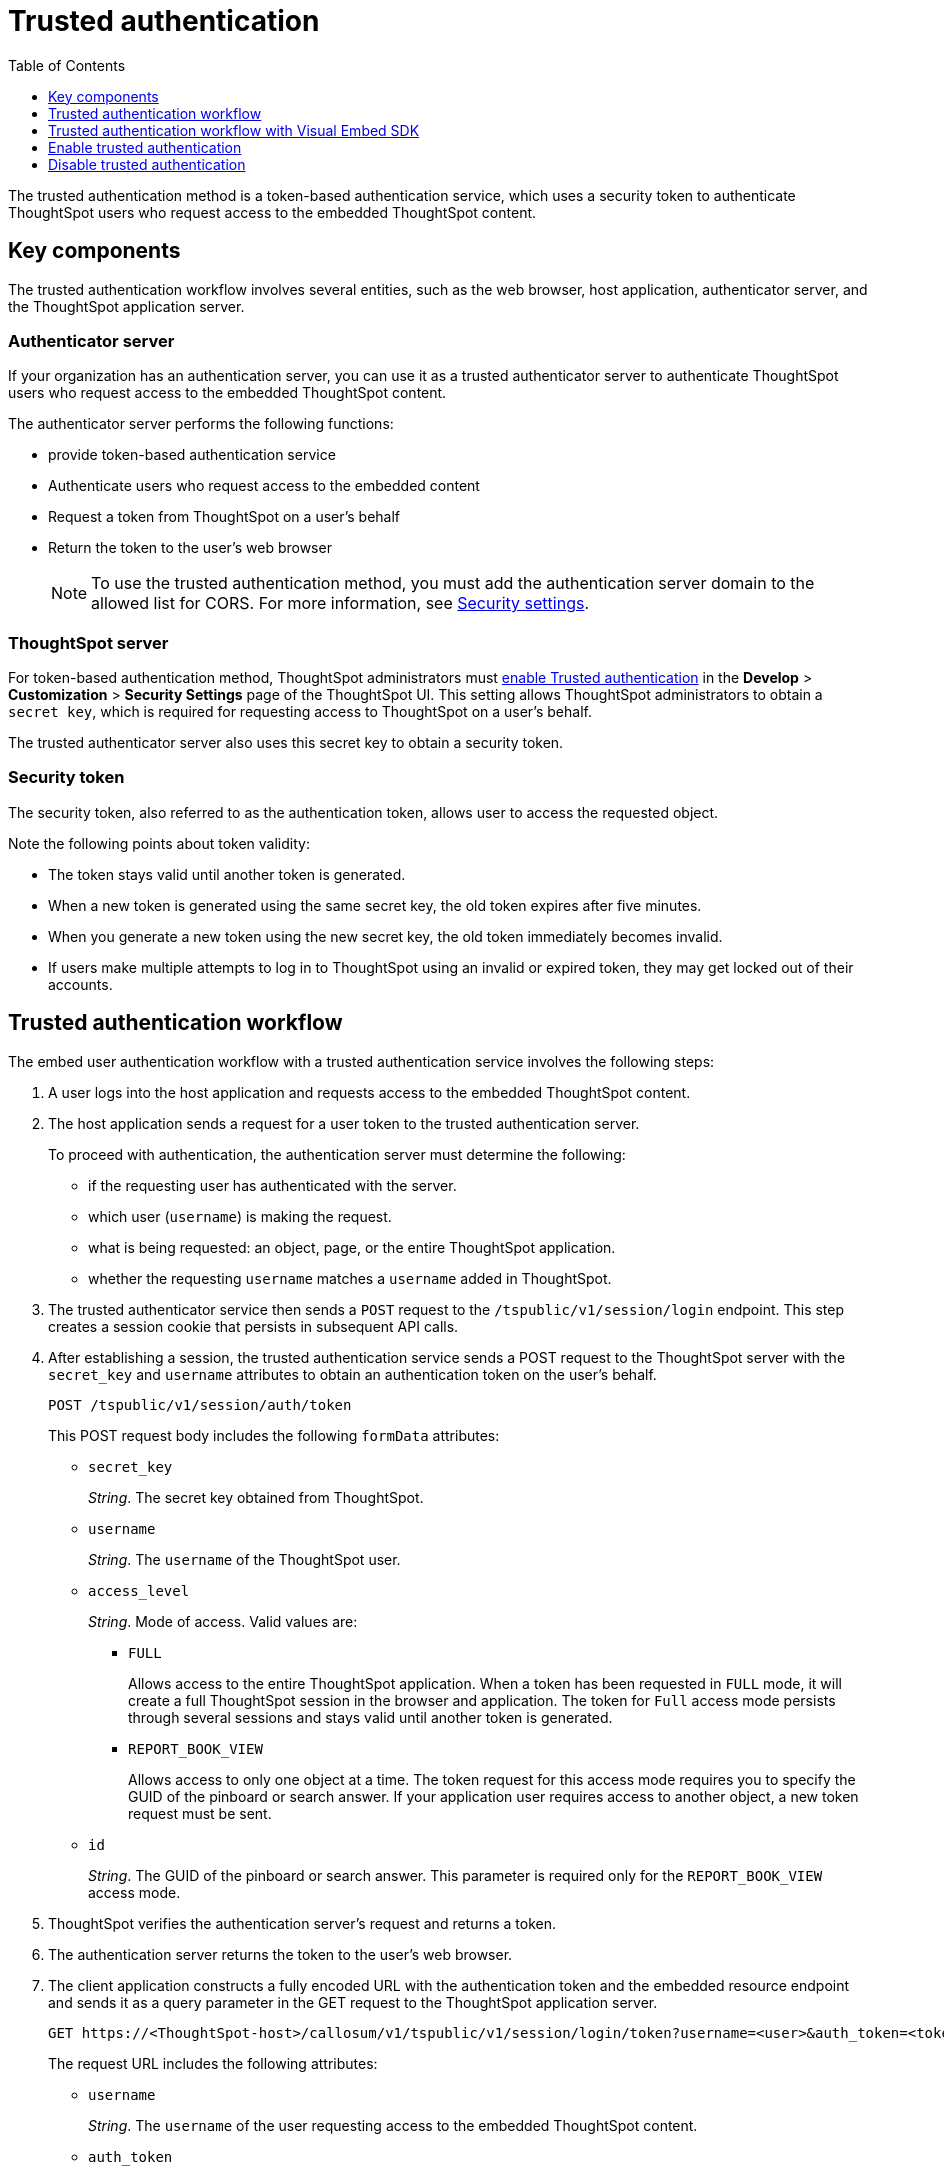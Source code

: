 
= Trusted authentication
:toc: true
:toclevels: 1

:page-title: trusted authentication
:page-pageid: trusted-auth
:page-description: Trusted Authentication


The trusted authentication method is a token-based authentication service, which uses a security token to authenticate ThoughtSpot users who request access to the embedded ThoughtSpot content. 

== Key components

The trusted authentication workflow involves several entities, such as the web browser, host application, authenticator server, and the ThoughtSpot application server.

=== Authenticator server

If your organization has an authentication server, you can use it as a trusted authenticator server to authenticate ThoughtSpot users who request access to the embedded ThoughtSpot content. 

The authenticator server performs the following functions:

* provide token-based authentication service
* Authenticate users who request access to the embedded content
* Request a token from ThoughtSpot on a user’s behalf
* Return the token to the user's web browser 

+
[NOTE]
To use the trusted authentication method, you must add the authentication server domain to the allowed list for CORS. For more information, see xref:security-settings.adoc[Security settings].

=== ThoughtSpot server

For token-based authentication method, ThoughtSpot administrators must  xref:trusted-authentication.adoc#trusted-auth-enable[enable Trusted authentication] in the *Develop* > *Customization* > *Security Settings* page of the ThoughtSpot UI. This setting allows ThoughtSpot administrators to obtain a `secret key`, which is required for requesting access to ThoughtSpot on a user’s behalf.

The trusted authenticator server also uses this secret key to obtain a security token.

=== Security token

The security token, also referred to as the authentication token, allows user to access the requested object. 

Note the following points about token validity:

* The token stays valid until another token is generated. 
* When a new token is generated using the same secret key, the old token expires after five minutes.
* When you generate a new token using the new secret key, the old token immediately becomes invalid.
* If users make multiple attempts to log in to ThoughtSpot using an invalid or expired token, they may get locked out of their accounts.
 
== Trusted authentication workflow 
The embed user authentication workflow with a trusted authentication service involves the following steps:

. A user logs into the host application and requests access to the embedded ThoughtSpot content.
. The host application sends a request for a user token to the trusted authentication server.
+
To proceed with authentication, the authentication server must determine the following:

 * if the requesting user has authenticated with the server.
 * which user (`username`) is making the request.
 * what is being requested: an object, page, or the entire ThoughtSpot application.
 * whether the requesting `username` matches a `username` added in ThoughtSpot.
. The trusted authenticator service then sends a `POST` request to the `/tspublic/v1/session/login` endpoint. This step creates a session cookie that persists in subsequent API calls. 
. After establishing a session, the trusted authentication service sends a POST request to the ThoughtSpot server with the `secret_key` and `username` attributes to obtain an authentication token on the user's behalf.
+
----
POST /tspublic/v1/session/auth/token
----
+
This POST request body includes the following `formData` attributes:

* `secret_key`
+

__String__. The secret key obtained from ThoughtSpot.  

* `username`
+
__String__. The `username` of the ThoughtSpot user.  

* `access_level`
+
__String__. Mode of access. Valid values are:

** `FULL` 
+

Allows access to the entire ThoughtSpot application. When a token has been requested in `FULL` mode, it will create a full ThoughtSpot session in the browser and application. The token for `Full` access mode persists through several sessions and stays valid until another token is generated.


** `REPORT_BOOK_VIEW`
+
Allows access to only one object at a time. The token request for this access mode requires you to specify the GUID of the pinboard or search answer. If your application user requires access to another object, a new token request must be sent. 

* `id` 
+
__String__. The GUID of the pinboard or search answer. 
This parameter is required only for the `REPORT_BOOK_VIEW` access mode.

. ThoughtSpot verifies the authentication server's request and returns a token.
. The authentication server returns the token to the user's web browser.
. The client application constructs a fully encoded URL with the authentication token and the embedded resource endpoint and sends it as a query parameter in the GET request to the ThoughtSpot application server.
+
[source, HTML]
----
GET https://<ThoughtSpot-host>/callosum/v1/tspublic/v1/session/login/token?username=<user>&auth_token=<token>&redirect_url=<full-encoded-url-with-auth-token>
----
The request URL includes the following attributes:


* `username`
+
_String_. The `username` of the user requesting access to the embedded ThoughtSpot content.

* `auth_token`
+
_String_. The authentication token obtained for the user in step 5.

* `redirect_url`
+
_String_. The URL to which the user is redirected after successful authentication. The URL is fully encoded and includes the authentication token obtained for the user.
+
For example, if the user has requested access to a specific visualization on a pinboard, the redirect URL includes the domain to which the user is redirected, the auth token string obtained for the user, visualization ID, and pinboard ID.
+
[source, HTML]
----
https://<redirect-domain>/?authtoken=<user_auth_token>&embedApp=true&primaryNavHidden=true#/embed/viz/<pinboard_id>/<viz-id>
----
[NOTE]
The request URL includes the `auth_token` attribute and the redirect URL uses the `authtoken` attribute.

. ThoughtSpot validates the request and allows access to the requested content.

The following illustration depicts the trusted authentication workflow:

image::./images/trusted-auth-workflow.png[Trusted Authentication Workflow]

== Trusted authentication workflow with Visual Embed SDK

The Visual Embed SDK simplifies and automates the trusted authentication workflow. 

. The SDK checks for an existing user session in the browser.
. If there is no session, it obtains a token either from the specified `authEndpoint` URL, or by using the `getAuthToken` callback method. 
. The SDK uses the obtained token and `username` in the GET request to the `/tspublic/v1/session/login/token` endpoint.
. If the request is successful, the SDK renders the embedded content. 

For more information, see xref:embed-authentication.adoc[Embed user authentication].

[#trusted-auth-enable]
== Enable trusted authentication
You need ThoughtSpot admin privileges to enable trusted authentication.

. Log in to the ThoughtSpot.
. Click the *Develop* tab.
. Under *Customizations*, click *Settings*.
. To enable trusted authentication, turn on the toggle.
+
A secret key for trusted authentication is generated. This secret key is required for obtaining an authentication token for a ThoughtSpot user.

. Click the clipboard icon to copy the token.
+
The following example shows a ThoughtSpot-generated secret key string.

+
----
b0cb26a0-351e-40b4-9e42-00fa2265d50c
----
This key is required for making API calls to get a token for ThoughtSpot users.

. Store the key in a secure location.
. Click *Save Changes*.


== Disable trusted authentication

To disable trusted authentication, follow these steps:

. Go to *Develop* > *Customizations* > *Settings*.
. On the *Settings* page, turn off the *Trusted Authentication* toggle.
+
A pop-up window appears and prompts you to confirm the disable action.

. Click *Disable*.

+
When you disable trusted authentication, the validity of your existing authentication token expires. Your application will become inoperable until you add a new token to it.
To generate a new token, re-enable trusted authentication and obtain the security key.

